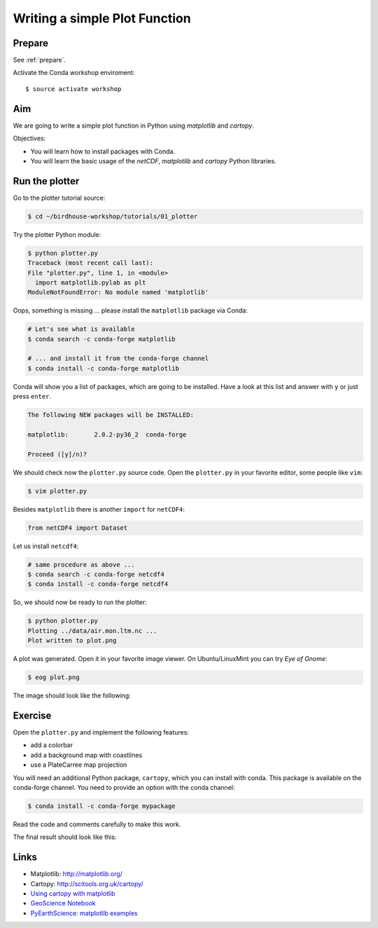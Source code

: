 .. _plotter:

Writing a simple Plot Function
=================================

Prepare
-------

See :ref:`prepare`.

Activate the Conda workshop enviroment::

    $ source activate workshop

Aim
---

We are going to write a simple plot function in Python using *matplotlib* and *cartopy*.

Objectives:

* You will learn how to install packages with Conda.
* You will learn the basic usage of the *netCDF*, *matplotlib* and *cartopy* Python libraries.

Run the plotter
---------------

Go to the plotter tutorial source:

.. code-block:: bash

    $ cd ~/birdhouse-workshop/tutorials/01_plotter

Try the plotter Python module:

.. code-block:: bash

    $ python plotter.py
    Traceback (most recent call last):
    File "plotter.py", line 1, in <module>
      import matplotlib.pylab as plt
    ModuleNotFoundError: No module named 'matplotlib'

Oops, something is missing ... please install the ``matplotlib`` package via Conda:

.. code-block:: bash

    # Let's see what is available
    $ conda search -c conda-forge matplotlib

    # ... and install it from the conda-forge channel
    $ conda install -c conda-forge matplotlib

Conda will show you a list of packages, which are going to be installed.
Have a look at this list and answer with ``y`` or just press ``enter``.

.. code-block:: bash

  The following NEW packages will be INSTALLED:

  matplotlib:       2.0.2-py36_2  conda-forge

  Proceed ([y]/n)?

We should check now the ``plotter.py`` source code.
Open the ``plotter.py`` in your favorite editor, some people like ``vim``:

.. code-block:: bash

    $ vim plotter.py

Besides ``matplotlib`` there is another ``import`` for ``netCDF4``:

.. code-block:: python

  from netCDF4 import Dataset


Let us install ``netcdf4``:

.. code-block:: bash

    # same procedure as above ...
    $ conda search -c conda-forge netcdf4
    $ conda install -c conda-forge netcdf4

So, we should now be ready to run the plotter:

.. code-block:: bash

    $ python plotter.py
    Plotting ../data/air.mon.ltm.nc ...
    Plot written to plot.png

A plot was generated. Open it in your favorite image viewer.
On Ubuntu/LinuxMint you can try *Eye of Gnome*:

.. code-block:: bash

    $ eog plot.png

The image should look like the following:

.. image:: ../_static/plot.png


Exercise
--------

Open the ``plotter.py`` and implement the following features:

* add a colorbar
* add a background map with coastlines
* use a PlateCarree map projection

You will need an additional Python package, ``cartopy``, which you can install with conda.
This package is available on the conda-forge channel.
You need to provide an option with the conda channel:

.. code-block:: bash

    $ conda install -c conda-forge mypackage

Read the code and comments carefully to make this work.

The final result should look like this:

.. image:: ../_static/plot_with_bgmap.png


Links
-----

* Matplotlib: http://matplotlib.org/
* Cartopy: http://scitools.org.uk/cartopy/
* `Using cartopy with matplotlib <http://scitools.org.uk/cartopy/docs/latest/matplotlib/intro.html>`_
* `GeoScience Notebook <https://github.com/koldunovn/python_for_geosciences/blob/master/07%20-%20Other%20modules%20for%20geoscientists.ipynb>`_
* `PyEarthScience: matplotlib examples <https://github.com/KMFleischer/PyEarthScience/>`_

